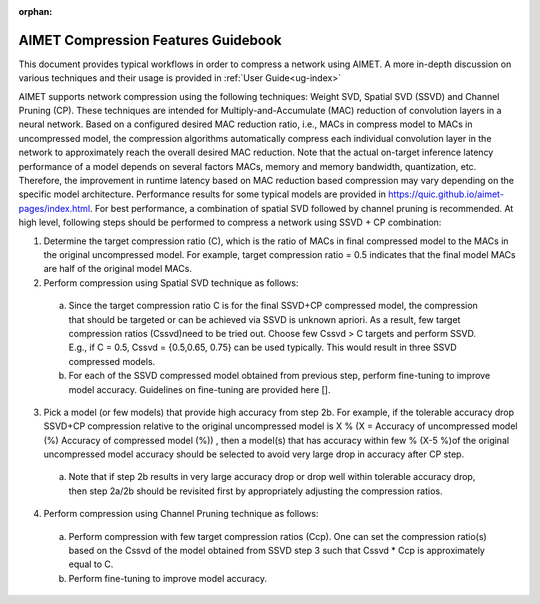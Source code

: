 :orphan:

.. _ug-comp-guidebook:


====================================
AIMET Compression Features Guidebook
====================================

This document provides typical workflows in order to compress a network using AIMET. A more in-depth discussion on various techniques and their usage is provided in :ref:`User Guide<ug-index>`

AIMET supports network compression using the following techniques: Weight SVD, Spatial SVD (SSVD) and Channel Pruning (CP). These techniques are intended for Multiply-and-Accumulate (MAC) reduction of convolution layers in a neural network. Based on a configured desired MAC reduction ratio, i.e., MACs in compress model to MACs in uncompressed model, the compression algorithms automatically compress each individual convolution layer in the network to approximately reach the overall desired MAC reduction. Note that the actual on-target inference latency performance of a model depends on several factors MACs, memory and memory bandwidth, quantization, etc. Therefore, the improvement in runtime latency based on MAC reduction based compression may vary depending on the specific model architecture. Performance results for some typical models are provided in https://quic.github.io/aimet-pages/index.html.
For best performance, a combination of spatial SVD followed by channel pruning is recommended.  At high level, following steps should be performed to compress a network using SSVD + CP combination:

.. image:: ../images/compression_flow.png

1.	Determine the target compression ratio (C), which is the ratio of MACs in final compressed model to the MACs in the original uncompressed model. For example, target compression ratio = 0.5 indicates that the final model MACs are half of the original model MACs.

2.	Perform compression using Spatial SVD technique as follows:

    a.	Since the target compression ratio C is for the final SSVD+CP compressed model, the compression that should be targeted or can be achieved via SSVD is unknown apriori. As a result, few target compression ratios   (Cssvd)need to be tried out. Choose few Cssvd > C targets and perform SSVD. E.g., if C = 0.5, Cssvd = {0.5,0.65, 0.75} can be used typically. This would result in three SSVD compressed models.

    b.	For each of the SSVD compressed model obtained from previous step, perform fine-tuning to improve model accuracy. Guidelines on fine-tuning are provided here [].

3.	Pick a model (or few models) that provide high accuracy from step 2b. For example, if the tolerable accuracy drop SSVD+CP compression relative to the original uncompressed model is X %  (X = Accuracy of uncompressed model (%)  Accuracy of compressed model (%)) , then a model(s) that has accuracy within few % (X-5 %)of the original uncompressed model accuracy should be selected to avoid very large drop in accuracy after CP step.

    a.	Note that if step 2b results in very large accuracy drop or  drop well within tolerable accuracy drop, then step 2a/2b should be revisited first by appropriately adjusting the compression ratios.

4.	Perform compression using Channel Pruning   technique as follows:

    a.	Perform compression with few target compression ratios (Ccp). One can set the compression ratio(s) based on the Cssvd of the model obtained from SSVD step 3 such that Cssvd * Ccp is approximately equal to C.

    b.	Perform fine-tuning to improve model accuracy.

